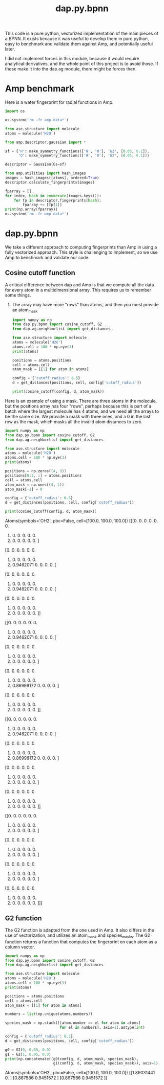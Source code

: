 #+TITLE: dap.py.bpnn

This code is a pure python, vectorized implementation of the main pieces of a BPNN. It exists because it was useful to develop them in pure python, easy to benchmark and validate them against Amp, and potentially useful later.

I did not implement forces in this module, because it would require analytical derivatives, and the whole point of this project is to avoid those. If these make it into the dap.ag module, there might be forces then.


* Amp benchmark  

Here is a water fingerprint for radial functions in Amp.

#+BEGIN_SRC python :results output org drawer
import os

os.system('rm -fr amp-data*')

from ase.structure import molecule
atoms = molecule('H2O')

from amp.descriptor.gaussian import *

sf = {'H': make_symmetry_functions(['H', 'O'], 'G2', [0.05, 0.1]),
      'O': make_symmetry_functions(['H', 'O'], 'G2', [0.05, 0.1])}

descriptor = Gaussian(Gs=sf)

from amp.utilities import hash_images
images = hash_images([atoms], ordered=True)
descriptor.calculate_fingerprints(images)

fparray = []
for index, hash in enumerate(images.keys()):
    for fp in descriptor.fingerprints[hash]:
        fparray += [fp[1]]
print(np.array(fparray))
os.system('rm -fr amp-data*')
#+END_SRC

#+RESULTS:
:RESULTS:
[[1.89031441 0.         1.88821695 0.        ]
 [0.867586   0.9451572  0.86519688 0.94410847]
 [0.867586   0.9451572  0.86519688 0.94410847]]
:END:

* dap.py.bpnn
  
We take a different approach to computing fingerprints than Amp in using a fully vectorized approach. This style is challenging to implement, so we use Amp to benchmark and validate our code.

** Cosine cutoff function

A critical difference between dap and Amp is that we compute all the data for every atom in a multidimensional array. This requires us to remember some things.

1. The array may have more "rows" than atoms, and then you must provide an atom_mask

 #+BEGIN_SRC python :results output org drawer
import numpy as np
from dap.py.bpnn import cosine_cutoff, G2
from dap.ag.neighborlist import get_distances

from ase.structure import molecule
atoms = molecule('H2O')
atoms.cell = 100 * np.eye(3)
print(atoms)

positions = atoms.positions
cell = atoms.cell
atom_mask = [[1] for atom in atoms]

config = {'cutoff_radius': 6.5}
d = get_distances(positions, cell, config['cutoff_radius'])

print(cosine_cutoff(config, d, atom_mask)) 
 #+END_SRC

 #+RESULTS:
 :RESULTS:
 Atoms(symbols='OH2', pbc=False, cell=[100.0, 100.0, 100.0])
 [[[0.         0.         0.         0.         0.         0.
    0.         0.         0.         0.         0.         0.
    0.         0.         0.         0.         0.         0.        ]
   [0.         0.         0.         0.         0.         0.
    0.         0.         0.         0.         0.         0.
    0.         0.9462071  0.         0.         0.         0.        ]
   [0.         0.         0.         0.         0.         0.
    0.         0.         0.         0.         0.         0.
    0.         0.9462071  0.         0.         0.         0.        ]]

  [[0.         0.         0.         0.         0.         0.
    0.         0.         0.         0.         0.         0.
    0.         0.9462071  0.         0.         0.         0.        ]
   [0.         0.         0.         0.         0.         0.
    0.         0.         0.         0.         0.         0.
    0.         0.         0.         0.         0.         0.        ]
   [0.         0.         0.         0.         0.         0.
    0.         0.         0.         0.         0.         0.
    0.         0.86998172 0.         0.         0.         0.        ]]

  [[0.         0.         0.         0.         0.         0.
    0.         0.         0.         0.         0.         0.
    0.         0.9462071  0.         0.         0.         0.        ]
   [0.         0.         0.         0.         0.         0.
    0.         0.         0.         0.         0.         0.
    0.         0.86998172 0.         0.         0.         0.        ]
   [0.         0.         0.         0.         0.         0.
    0.         0.         0.         0.         0.         0.
    0.         0.         0.         0.         0.         0.        ]]]
 :END:

Here is an example of using a mask. There are three atoms in the molecule, but the positions array has four "rows", perhaps because this is part of a batch where the largest molecule has 4 atoms, and we need all the arrays to be the same size. We provide a mask with three ones, and a 0 in the last row as the mask, which masks all the invalid atom distances to zero.

 #+BEGIN_SRC python :results output org drawer
import numpy as np
from dap.py.bpnn import cosine_cutoff, G2
from dap.ag.neighborlist import get_distances

from ase.structure import molecule
atoms = molecule('H2O')
atoms.cell = 100 * np.eye(3)
print(atoms)

positions = np.zeros((4, 3))
positions[0:3, :] = atoms.positions
cell = atoms.cell
atom_mask = np.ones((4, 1))
atom_mask[-1] = 0

config = {'cutoff_radius': 6.5}
d = get_distances(positions, cell, config['cutoff_radius'])

print(cosine_cutoff(config, d, atom_mask)) 
 #+END_SRC

 #+RESULTS:
 :RESULTS:
 Atoms(symbols='OH2', pbc=False, cell=[100.0, 100.0, 100.0])
 [[[0.         0.         0.         0.         0.         0.
    0.         0.         0.         0.         0.         0.
    0.         0.         0.         0.         0.         0.        ]
   [0.         0.         0.         0.         0.         0.
    0.         0.         0.         0.         0.         0.
    0.         0.9462071  0.         0.         0.         0.        ]
   [0.         0.         0.         0.         0.         0.
    0.         0.         0.         0.         0.         0.
    0.         0.9462071  0.         0.         0.         0.        ]
   [0.         0.         0.         0.         0.         0.
    0.         0.         0.         0.         0.         0.
    0.         0.         0.         0.         0.         0.        ]]

  [[0.         0.         0.         0.         0.         0.
    0.         0.         0.         0.         0.         0.
    0.         0.9462071  0.         0.         0.         0.        ]
   [0.         0.         0.         0.         0.         0.
    0.         0.         0.         0.         0.         0.
    0.         0.         0.         0.         0.         0.        ]
   [0.         0.         0.         0.         0.         0.
    0.         0.         0.         0.         0.         0.
    0.         0.86998172 0.         0.         0.         0.        ]
   [0.         0.         0.         0.         0.         0.
    0.         0.         0.         0.         0.         0.
    0.         0.         0.         0.         0.         0.        ]]

  [[0.         0.         0.         0.         0.         0.
    0.         0.         0.         0.         0.         0.
    0.         0.9462071  0.         0.         0.         0.        ]
   [0.         0.         0.         0.         0.         0.
    0.         0.         0.         0.         0.         0.
    0.         0.86998172 0.         0.         0.         0.        ]
   [0.         0.         0.         0.         0.         0.
    0.         0.         0.         0.         0.         0.
    0.         0.         0.         0.         0.         0.        ]
   [0.         0.         0.         0.         0.         0.
    0.         0.         0.         0.         0.         0.
    0.         0.         0.         0.         0.         0.        ]]

  [[0.         0.         0.         0.         0.         0.
    0.         0.         0.         0.         0.         0.
    0.         0.         0.         0.         0.         0.        ]
   [0.         0.         0.         0.         0.         0.
    0.         0.         0.         0.         0.         0.
    0.         0.         0.         0.         0.         0.        ]
   [0.         0.         0.         0.         0.         0.
    0.         0.         0.         0.         0.         0.
    0.         0.         0.         0.         0.         0.        ]
   [0.         0.         0.         0.         0.         0.
    0.         0.         0.         0.         0.         0.
    0.         0.         0.         0.         0.         0.        ]]]
 :END:

** G2 function

 The G2 function is adapted from the one used in Amp. It also differs in the use of vectorization, and utilizes an atom_mask and species_masks. The G2 function returns a function that computes the fingerprint on each atom as a column vector.

 #+BEGIN_SRC python :results output org drawer
import numpy as np
from dap.py.bpnn import cosine_cutoff, G2
from dap.ag.neighborlist import get_distances

from ase.structure import molecule
atoms = molecule('H2O')
atoms.cell = 100 * np.eye(3)
print(atoms)

positions = atoms.positions
cell = atoms.cell
atom_mask = [[1] for atom in atoms]

numbers = list(np.unique(atoms.numbers))

species_mask = np.stack([[atom.number == el for atom in atoms] 
                         for el in numbers], axis=1).astype(int)

config = {'cutoff_radius': 6.5}
d = get_distances(positions, cell, config['cutoff_radius'])

g0 = G2(0, 0.05, 0.0)
g1 = G2(1, 0.05, 0.0)
print(np.concatenate((g0(config, d, atom_mask, species_mask),
                      g1(config, d, atom_mask, species_mask)), axis=1))
 #+END_SRC

 #+RESULTS:
 :RESULTS:
 Atoms(symbols='OH2', pbc=False, cell=[100.0, 100.0, 100.0])
 [[1.89031441 0.        ]
  [0.867586   0.9451572 ]
  [0.867586   0.9451572 ]]
 :END:
